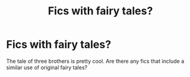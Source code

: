 #+TITLE: Fics with fairy tales?

* Fics with fairy tales?
:PROPERTIES:
:Author: IrvingMintumble
:Score: 13
:DateUnix: 1567551076.0
:DateShort: 2019-Sep-04
:END:
The tale of three brothers is pretty cool. Are there any fics that include a similar use of original fairy tales?

